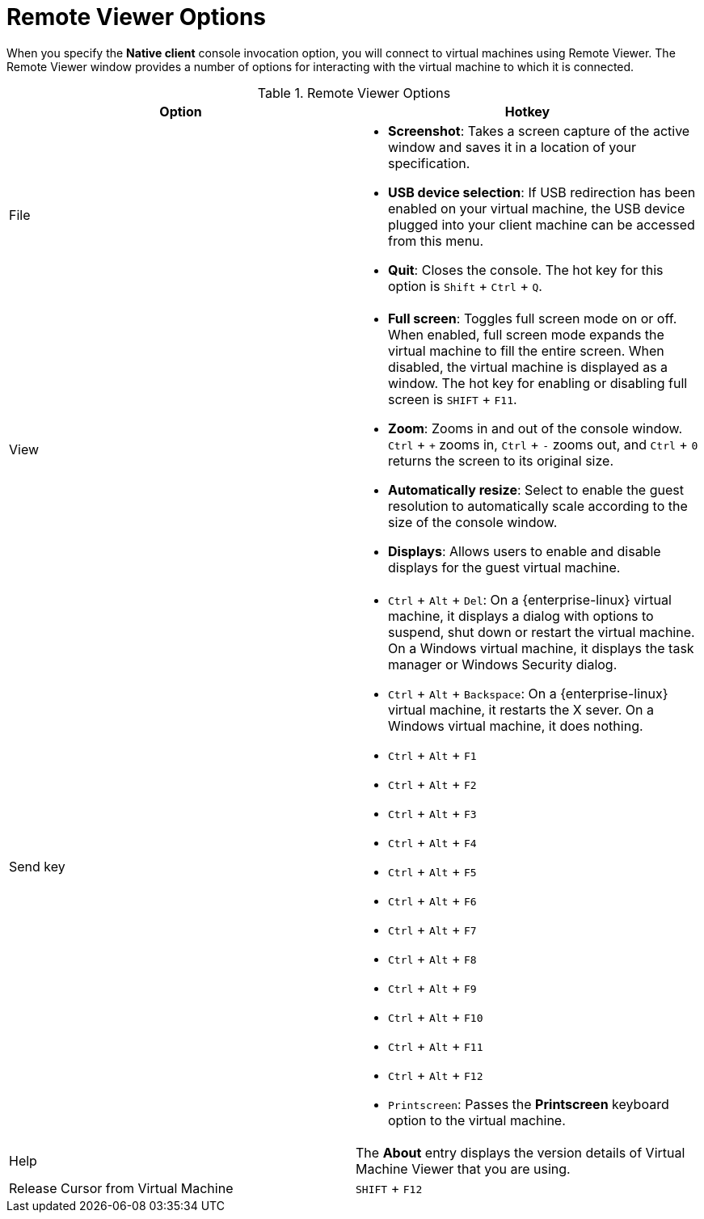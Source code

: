 [[Remote_Viewer_Options]]
= Remote Viewer Options

When you specify the *Native client* console invocation option, you will connect to virtual machines using Remote Viewer. The Remote Viewer window provides a number of options for interacting with the virtual machine to which it is connected.

.Remote Viewer Options
[options="header"]
|===
|Option a|Hotkey
|File a|

* *Screenshot*: Takes a screen capture of the active window and saves it in a location of your specification.

* *USB device selection*: If USB redirection has been enabled on your virtual machine, the USB device plugged into your client machine can be accessed from this menu.

* *Quit*: Closes the console. The hot key for this option is `Shift` + `Ctrl` + `Q`.


|View a|

* *Full screen*: Toggles full screen mode on or off. When enabled, full screen mode expands the virtual machine to fill the entire screen. When disabled, the virtual machine is displayed as a window. The hot key for enabling or disabling full screen is `SHIFT` + `F11`.

* *Zoom*: Zooms in and out of the console window. `Ctrl` + `+` zooms in, `Ctrl` + `-` zooms out, and `Ctrl` + `0` returns the screen to its original size.

* *Automatically resize*: Select to enable the guest resolution to automatically scale according to the size of the console window.

* *Displays*: Allows users to enable and disable displays for the guest virtual machine.


|Send key a|

* `Ctrl` + `Alt` + `Del`: On a {enterprise-linux} virtual machine, it displays a dialog with options to suspend, shut down or restart the virtual machine. On a Windows virtual machine, it displays the task manager or Windows Security dialog.

* `Ctrl` + `Alt` + `Backspace`: On a {enterprise-linux} virtual machine, it restarts the X sever. On a Windows virtual machine, it does nothing.

* `Ctrl` + `Alt` + `F1`

* `Ctrl` + `Alt` + `F2`

* `Ctrl` + `Alt` + `F3`

* `Ctrl` + `Alt` + `F4`

* `Ctrl` + `Alt` + `F5`

* `Ctrl` + `Alt` + `F6`

* `Ctrl` + `Alt` + `F7`

* `Ctrl` + `Alt` + `F8`

* `Ctrl` + `Alt` + `F9`

* `Ctrl` + `Alt` + `F10`

* `Ctrl` + `Alt` + `F11`

* `Ctrl` + `Alt` + `F12`

* `Printscreen`: Passes the *Printscreen* keyboard option to the virtual machine.


|Help |The *About* entry displays the version details of Virtual Machine Viewer that you are using.
|Release Cursor from Virtual Machine |`SHIFT` + `F12`
|===
